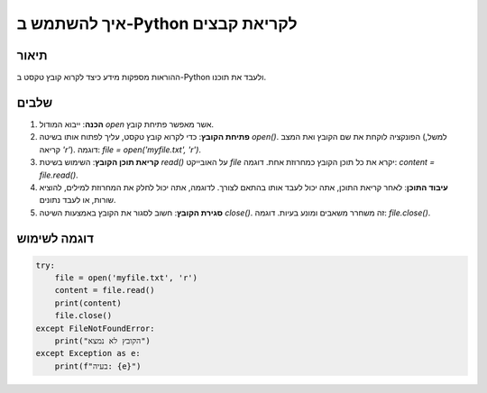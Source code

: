 איך להשתמש ב-Python לקריאת קבצים
========================================================================================

תיאור
-------------------------
ההוראות מספקות מידע כיצד לקרוא קובץ טקסט ב-Python ולעבד את תוכנו.

שלבים
-------------------------
1. **הכנה**:
   ייבוא המודול `open` אשר מאפשר פתיחת קובץ.

2. **פתיחת הקובץ**:
   כדי לקרוא קובץ טקסט, עליך לפתוח אותו בשיטה `open()`.
   הפונקציה לוקחת את שם הקובץ ואת המצב (למשל, קריאה `'r'`).
   דוגמה: `file = open('myfile.txt', 'r')`.

3. **קריאת תוכן הקובץ**:
   השימוש בשיטת `read()` על האובייקט `file` יקרא את כל תוכן הקובץ כמחרוזת אחת.
   דוגמה: `content = file.read()`.

4. **עיבוד התוכן**:
   לאחר קריאת התוכן, אתה יכול לעבד אותו בהתאם לצורך. לדוגמה, אתה יכול לחלק את המחרוזת למילים, להוציא שורות, או לעבד נתונים.

5. **סגירת הקובץ**:
   חשוב לסגור את הקובץ באמצעות השיטה `close()`. זה משחרר משאבים ומונע בעיות.
   דוגמה: `file.close()`.


דוגמה לשימוש
-------------------------
.. code-block:: python

    try:
        file = open('myfile.txt', 'r')
        content = file.read()
        print(content)
        file.close()
    except FileNotFoundError:
        print("הקובץ לא נמצא")
    except Exception as e:
        print(f"בעיה: {e}")